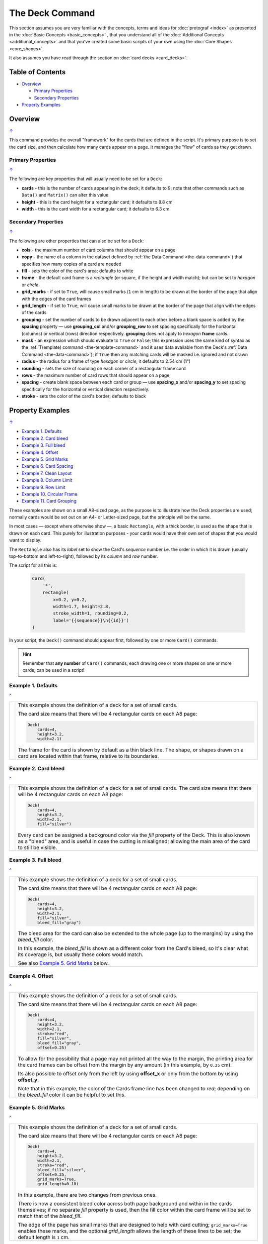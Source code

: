 ================
The Deck Command
================

.. |dash| unicode:: U+2014 .. EM DASH SIGN

This section assumes you are very familiar with the concepts, terms and
ideas for :doc:`protograf <index>` as presented in the
:doc:`Basic Concepts <basic_concepts>` , that you understand all of the
:doc:`Additional Concepts <additional_concepts>`
and that you've created some basic scripts of your own using the
:doc:`Core Shapes <core_shapes>`.

It also assumes you have read through the section on
:doc:`card decks <card_decks>`.

.. _table-of-contents:

Table of Contents
=================

- `Overview`_

  - `Primary Properties`_
  - `Secondary Properties`_
- `Property Examples`_


Overview
========
`↑ <table-of-contents_>`_

This command provides the overall "framework" for the cards that are defined
in the script.  It's primary purpose is to set the card size, and then
calculate how many cards appear on a page.  It manages the "flow" of cards as
they get drawn.

Primary Properties
------------------
`↑ <table-of-contents_>`_

The following are key properties that will usually need to be set for a
``Deck``:

- **cards** - this is the number of cards appearing in the deck; it defaults
  to 9; note that other commands such as ``Data()`` and ``Matrix()`` can alter
  this value
- **height** - this is the card height for a rectangular card;
  it defaults to 8.8 cm
- **width** - this is the card width for a rectangular card;
  it defaults to 6.3 cm

Secondary Properties
--------------------
`↑ <table-of-contents_>`_

The following are other properties that can also be set for a ``Deck``:

- **cols** - the maximum number of card columns that should appear on a
  page
- **copy** - the name of a column in the dataset defined by
  :ref:`the Data Command <the-data-command>`) that specifies
  how many copies of a card are needed
- **fill** - sets the color of the card's area; defaults to white
- **frame** - the default card frame is a *rectangle* (or square, if the
  height and width match); but can be set to *hexagon* or *circle*
- **grid_marks** - if set to ``True``, will cause small marks (``1`` cm in
  length) to be drawn at the border of the page that align with the edges of
  the card frames
- **grid_length** - if set to ``True``, will cause small marks to be drawn at
  the border of the page that align with the edges of the cards
- **grouping** - set the number of cards to be drawn adjacent to each other
  before a blank space is added by the **spacing** property |dash| use
  **grouping_col** and/or **grouping_row** to set spacing specifically for the
  horizontal (columns) or vertical (rows) direction respectively. **grouping**
  does not apply to  *hexagon* **frame** cards.
- **mask** - an expression which should evaluate to ``True`` or ``False``;
  this expression uses the same kind of syntax as the
  :ref:`T(emplate) command <the-template-command>`
  and it uses data available from the Deck's
  :ref:`Data Command <the-data-command>`); if ``True``
  then any matching cards will be masked i.e. ignored and not drawn
- **radius** - the radius for a frame of type *hexagon* or *circle*;
  it defaults to 2.54 cm (1")
- **rounding** - sets the size of rounding on each corner of a rectangular
  frame card
- **rows** - the maximum number of card rows that should appear on a page
- **spacing** - create blank space between each card or group |dash| use
  **spacing_x** and/or **spacing_y** to set spacing specifically for the
  horizontal or vertical direction respectively.
- **stroke** - sets the color of the card's border; defaults to black

.. _property-examples:

Property Examples
=================
`↑ <table-of-contents_>`_

- `Example 1. Defaults`_
- `Example 2. Card bleed`_
- `Example 3. Full bleed`_
- `Example 4. Offset`_
- `Example 5. Grid Marks`_
- `Example 6. Card Spacing`_
- `Example 7. Clean Layout`_
- `Example 8. Column Limit`_
- `Example 9. Row Limit`_
- `Example 10. Circular Frame`_
- `Example 11. Card Grouping`_

These examples are shown on a small A8-sized page, as the purpose is to
illustrate how the Deck properties are used; normally cards would be
set out on an A4- or Letter-sized page, but the principle will be the
same.

In most cases |dash| except where otherwise show |dash|, a basic
``Rectangle``, with a thick border, is used as the shape that is drawn
on each card.  This purely for illustration purposes - your cards would
have their own set of shapes that you would want to display.

The ``Rectangle`` also has its *label* set to show the Card's *sequence*
number i.e. the order in  which it is drawn (usually top-to-bottom and
left-to-right), followed by its *column* and *row* number.

The script for all this is:

  .. code:: python

    Card(
        '*',
        rectangle(
            x=0.2, y=0.2,
            width=1.7, height=2.8,
            stroke_width=1, rounding=0.2,
            label='{{sequence}}\n{{id}}')
    )

In your script, the ``Deck()`` command should appear first, followed
by one or more ``Card()`` commands.

.. HINT::

  Remember that **any number** of ``Card()`` commands, each drawing one or
  more shapes on one or more cards, can be used in a script!

Example 1. Defaults
-------------------
`^ <property-examples_>`_

.. |d01| image:: images/decks/cards_deck_01.png
   :width: 330

===== ======
|d01| This example shows the definition of a deck for a set of small
      cards.

      The card size means that there will be 4 rectangular cards on each
      A8 page:

      .. code:: python

        Deck(
            cards=4,
            height=3.2,
            width=2.1)

      The frame for the card is shown by default as a thin black line.
      The shape, or shapes drawn on a card are located within that frame,
      relative to its boundaries.

===== ======


Example 2. Card bleed
---------------------
`^ <property-examples_>`_

.. |d02| image:: images/decks/cards_deck_02.png
   :width: 330

===== ======
|d02| This example shows the definition of a deck for a set of small
      cards. The card size means that there will be 4 rectangular cards
      on each A8 page:

      .. code:: python

        Deck(
            cards=4,
            height=3.2,
            width=2.1,
            fill="silver")

      Every card can be assigned a background color via the *fill* property
      of the Deck. This is also known as a "bleed" area, and is useful in case
      the cutting is misaligned; allowing the main area of the card to still
      be visible.

===== ======


Example 3. Full bleed
---------------------
`^ <property-examples_>`_

.. |d03| image:: images/decks/cards_deck_03.png
   :width: 330

===== ======
|d03| This example shows the definition of a deck for a set of small
      cards.

      The card size means that there will be 4 rectangular cards
      on each A8 page:

      .. code:: python

        Deck(
            cards=4,
            height=3.2,
            width=2.1,
            fill="silver",
            bleed_fill="gray")

      The bleed area for the card can also be extended to the whole page
      (up to the margins) by using the *bleed_fill* color.

      In this example, the *bleed_fill* is shown as a different color from
      the Card's bleed, so it's clear what its coverage is, but usually
      these colors would match.

      See also `Example 5. Grid Marks`_ below.

===== ======


Example 4. Offset
-----------------
`^ <property-examples_>`_

.. |d04| image:: images/decks/cards_deck_04.png
   :width: 330

===== ======
|d04| This example shows the definition of a deck for a set of small
      cards.

      The card size means that there will be 4 rectangular cards
      on each A8 page:

      .. code:: python

        Deck(
            cards=4,
            height=3.2,
            width=2.1,
            stroke="red",
            fill="silver",
            bleed_fill="gray",
            offset=0.25)

      To allow for the possibility that a page may not printed all the way
      to the margin, the printing area for the card frames can be offset
      from the margin by any amount (in this example, by ``0.25`` cm).

      Its also possible to offset only from the left by using **offset_x**
      or only from the bottom by using **offset_y**.

      Note that in this example, the color of the Cards frame line has been
      changed to *red*; depending on the *bleed_fill* color it can be helpful
      to set this.

===== ======


Example 5. Grid Marks
---------------------
`^ <property-examples_>`_

.. |d05| image:: images/decks/cards_deck_05.png
   :width: 330

===== ======
|d05| This example shows the definition of a deck for a set of small
      cards.

      The card size means that there will be 4 rectangular cards
      on each A8 page:

      .. code:: python

        Deck(
            cards=4,
            height=3.2,
            width=2.1,
            stroke="red",
            bleed_fill="silver",
            offset=0.25,
            grid_marks=True,
            grid_length=0.18)

      In this example, there are two changes from previous ones.

      There is now a consistent bleed color across both page background and
      within in the cards themselves; if no separate *fill* property is used,
      then the fill color within the card frame will be set to match that of
      the *bleed_fill*.

      The edge of the page has small marks that are designed to help with
      card cutting; ``grid_marks=True`` enables these marks, and the optional
      *grid_length* allows the length of these lines to be set; the default
      length is ``1`` cm.

===== ======


Example 6. Card Spacing
-----------------------
`^ <property-examples_>`_

.. |d06| image:: images/decks/cards_deck_06.png
   :width: 330

===== ======
|d06| This example shows the definition of a deck for a set of small
      cards.

      The card size means that there will be 4 rectangular cards
      on each A8 page:

      .. code:: python

        Deck(
            cards=4,
            height=3.2,
            width=2.1,
            stroke="red",
            bleed_fill="silver",
            offset=0.15,
            grid_marks=True,
            grid_length=0.18,
            spacing=0.1,
            spacing_y=0.15)

      Depending on the priniting and cutting requirements, it can be useful
      to add spacing (unused area) between the cards.

      The *spacing* property sets spacing distance in both x- and y-directions;
      but it can also be set for each individually |dash| using **spacing_x**
      for horizontal spacing and **spacing_y** for vertical spacing.

      Using spacing also adds extra grid marks.

      .. HINT::

        For simple "print, cut and use" cards, spacing is usually *not* needed
        as it just adds more work to the cutting step without much more value!

===== ======


Example 7. Clean Layout
-----------------------
`^ <property-examples_>`_

.. |d07| image:: images/decks/cards_deck_07.png
   :width: 330

===== ======
|d07| This example shows the definition of a deck for a set of small
      cards. The card size means that there will be 4 rectangular cards
      on each A8 page:

      .. code:: python

        Deck(
            cards=4,
            height=3.2,
            width=2.1,
            stroke=None,
            bleed_fill="silver",
            offset=0.15,
            grid_marks=True,
            grid_length=0.18,
            spacing=0.15)

      Here, all the other adjustments to the Deck layout |dash| *bleed_fill*,
      *offset*, *grid_marks* and (possibly) *spacing* are as above.

      In this example, drawing of the Card frames is disabled by setting
      ``stroke=None``.

      The result is a "clean" layout where small mistakes in cutting will mean
      cards can still retain a fair visual appearance.

===== ======


Example 8. Column Limit
-----------------------
`^ <property-examples_>`_

.. |d08| image:: images/decks/cards_deck_08.png
   :width: 330

===== ======
|d08| This example shows the definition of a deck for a set of small
      cards.

      The card size means that there will be 4 rectangular cards
      on each A8 page:

      .. code:: python

        Deck(
            cards=4,
            height=3.2,
            width=2.1,
            stroke=None,
            bleed_fill="silver",
            offset=0.15,
            grid_marks=True,
            grid_length=0.18,
            cols=1)

      By default, **protograf** will fit as many cards as possible into the
      available page area.

      If for any reason, there needs to be fewer cards on a page, then setting
      the *cols* property will limit the creation of the
      number of columns on each one.

===== ======


Example 9. Row Limit
--------------------
`^ <property-examples_>`_

.. |d09| image:: images/decks/cards_deck_09.png
   :width: 330

===== ======
|d09| This example shows the definition of a deck for a set of small
      cards.

      The card size means that there will be 4 rectangular cards
      on each A8 page:

      .. code:: python

        Deck(
            cards=4,
            height=3.2,
            width=2.1,
            stroke=None,
            bleed_fill="silver",
            offset=0.15,
            grid_marks=True,
            grid_length=0.18,
            rows=1)

      By default, **protograf** will fit as many cards as possible into the
      available page area.

      If for any reason, there needs to be fewer cards on a page, then
      setting the *rows* property will limit the creation of the
      number of rows on each one.

===== ======


Example 10. Circular Frame
--------------------------
`^ <property-examples_>`_

.. |d10| image:: images/decks/cards_deck_10.png
   :width: 330

===== ======
|d10| This example shows the definition of a deck for a set of small
      cards. The card size means that there will be 6 circular cards
      on each A8 page:

      .. code:: python

        Deck(
            cards=6,
            radius=1,
            bleed_fill="silver",
            offset=0.15,
            grid_marks=True,
            grid_length=0.18,
            spacing=0.15,
            frame='circle')

      The default frame for a Card is a rectangle, but this can be changed
      by setting the **frame** property to either **circle** or **hexagon**.

      In this example, because the cards are circular, the *radius* property
      needs to be set.

      The **frame** property also can be seen "in action" in various
      examples; see a :ref:`hexagonal example <hexagonal-cards>`
      and another :ref:`circular example <circular-cards>`.

===== ======


Example 11. Card Grouping
-------------------------
`^ <property-examples_>`_

.. |d11| image:: images/decks/cards_deck_11.png
   :width: 330

===== ======
|d11| This example shows the definition of a deck for a set of very small
      cards |dash| these are more likely to be game counters.

      The card size means that there will be 60 square cards
      on each A8 page:

      .. code:: python

        Deck(
            cards=60,
            width=0.65,
            height=0.65,
            bleed_fill="silver",
            offset=0.15,
            grid_marks=True,
            grid_length=0.18,
            spacing_x=0.3,
            spacing_y=0.15,
            grouping_cols=2,
            grouping_rows=5,
            )
        Card(
            '*',
            rectangle(
                x=0, y=0,
                width=0.65, height=0.65,
                stroke_width=1, rounding=0.1,
                label='{{sequence}}'),
        )

      By default, **protograf** will fit as many cards as possible into the
      available page area.

      This example shows how cards in the same grouping |dash| whether in a row
      or column |dash| are kept together, and how the spacing is inserted
      between each *group* rather than between each *individual card*.

===== ======
